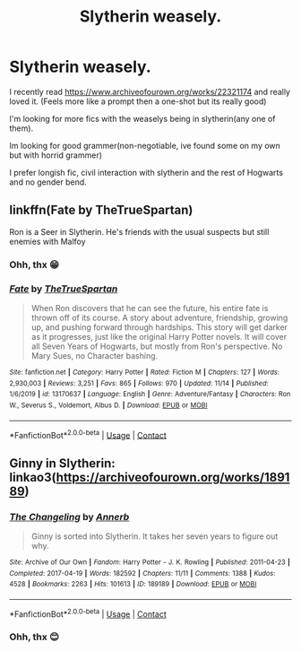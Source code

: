 #+TITLE: Slytherin weasely.

* Slytherin weasely.
:PROPERTIES:
:Author: noob_360
:Score: 5
:DateUnix: 1607176642.0
:DateShort: 2020-Dec-05
:FlairText: Request
:END:
I recently read [[https://www.archiveofourown.org/works/22321174]] and really loved it. (Feels more like a prompt then a one-shot but its really good)

I'm looking for more fics with the weaselys being in slytherin(any one of them).

Im looking for good grammer(non-negotiable, ive found some on my own but with horrid grammer)

I prefer longish fic, civil interaction with slytherin and the rest of Hogwarts and no gender bend.


** linkffn(Fate by TheTrueSpartan)

Ron is a Seer in Slytherin. He's friends with the usual suspects but still enemies with Malfoy
:PROPERTIES:
:Author: Bleepbloopbotz2
:Score: 4
:DateUnix: 1607177532.0
:DateShort: 2020-Dec-05
:END:

*** Ohh, thx 😁
:PROPERTIES:
:Author: noob_360
:Score: 3
:DateUnix: 1607178538.0
:DateShort: 2020-Dec-05
:END:


*** [[https://www.fanfiction.net/s/13170637/1/][*/Fate/*]] by [[https://www.fanfiction.net/u/11323222/TheTrueSpartan][/TheTrueSpartan/]]

#+begin_quote
  When Ron discovers that he can see the future, his entire fate is thrown off of its course. A story about adventure, friendship, growing up, and pushing forward through hardships. This story will get darker as it progresses, just like the original Harry Potter novels. It will cover all Seven Years of Hogwarts, but mostly from Ron's perspective. No Mary Sues, no Character bashing.
#+end_quote

^{/Site/:} ^{fanfiction.net} ^{*|*} ^{/Category/:} ^{Harry} ^{Potter} ^{*|*} ^{/Rated/:} ^{Fiction} ^{M} ^{*|*} ^{/Chapters/:} ^{127} ^{*|*} ^{/Words/:} ^{2,930,003} ^{*|*} ^{/Reviews/:} ^{3,251} ^{*|*} ^{/Favs/:} ^{865} ^{*|*} ^{/Follows/:} ^{970} ^{*|*} ^{/Updated/:} ^{11/14} ^{*|*} ^{/Published/:} ^{1/6/2019} ^{*|*} ^{/id/:} ^{13170637} ^{*|*} ^{/Language/:} ^{English} ^{*|*} ^{/Genre/:} ^{Adventure/Fantasy} ^{*|*} ^{/Characters/:} ^{Ron} ^{W.,} ^{Severus} ^{S.,} ^{Voldemort,} ^{Albus} ^{D.} ^{*|*} ^{/Download/:} ^{[[http://www.ff2ebook.com/old/ffn-bot/index.php?id=13170637&source=ff&filetype=epub][EPUB]]} ^{or} ^{[[http://www.ff2ebook.com/old/ffn-bot/index.php?id=13170637&source=ff&filetype=mobi][MOBI]]}

--------------

*FanfictionBot*^{2.0.0-beta} | [[https://github.com/FanfictionBot/reddit-ffn-bot/wiki/Usage][Usage]] | [[https://www.reddit.com/message/compose?to=tusing][Contact]]
:PROPERTIES:
:Author: FanfictionBot
:Score: 1
:DateUnix: 1607177554.0
:DateShort: 2020-Dec-05
:END:


** Ginny in Slytherin: linkao3([[https://archiveofourown.org/works/189189]])
:PROPERTIES:
:Author: davidwelch158
:Score: 4
:DateUnix: 1607179713.0
:DateShort: 2020-Dec-05
:END:

*** [[https://archiveofourown.org/works/189189][*/The Changeling/*]] by [[https://www.archiveofourown.org/users/Annerb/pseuds/Annerb][/Annerb/]]

#+begin_quote
  Ginny is sorted into Slytherin. It takes her seven years to figure out why.
#+end_quote

^{/Site/:} ^{Archive} ^{of} ^{Our} ^{Own} ^{*|*} ^{/Fandom/:} ^{Harry} ^{Potter} ^{-} ^{J.} ^{K.} ^{Rowling} ^{*|*} ^{/Published/:} ^{2011-04-23} ^{*|*} ^{/Completed/:} ^{2017-04-19} ^{*|*} ^{/Words/:} ^{182592} ^{*|*} ^{/Chapters/:} ^{11/11} ^{*|*} ^{/Comments/:} ^{1388} ^{*|*} ^{/Kudos/:} ^{4528} ^{*|*} ^{/Bookmarks/:} ^{2263} ^{*|*} ^{/Hits/:} ^{101613} ^{*|*} ^{/ID/:} ^{189189} ^{*|*} ^{/Download/:} ^{[[https://archiveofourown.org/downloads/189189/The%20Changeling.epub?updated_at=1594416856][EPUB]]} ^{or} ^{[[https://archiveofourown.org/downloads/189189/The%20Changeling.mobi?updated_at=1594416856][MOBI]]}

--------------

*FanfictionBot*^{2.0.0-beta} | [[https://github.com/FanfictionBot/reddit-ffn-bot/wiki/Usage][Usage]] | [[https://www.reddit.com/message/compose?to=tusing][Contact]]
:PROPERTIES:
:Author: FanfictionBot
:Score: 2
:DateUnix: 1607179729.0
:DateShort: 2020-Dec-05
:END:


*** Ohh, thx 😊
:PROPERTIES:
:Author: noob_360
:Score: 2
:DateUnix: 1607180197.0
:DateShort: 2020-Dec-05
:END:
